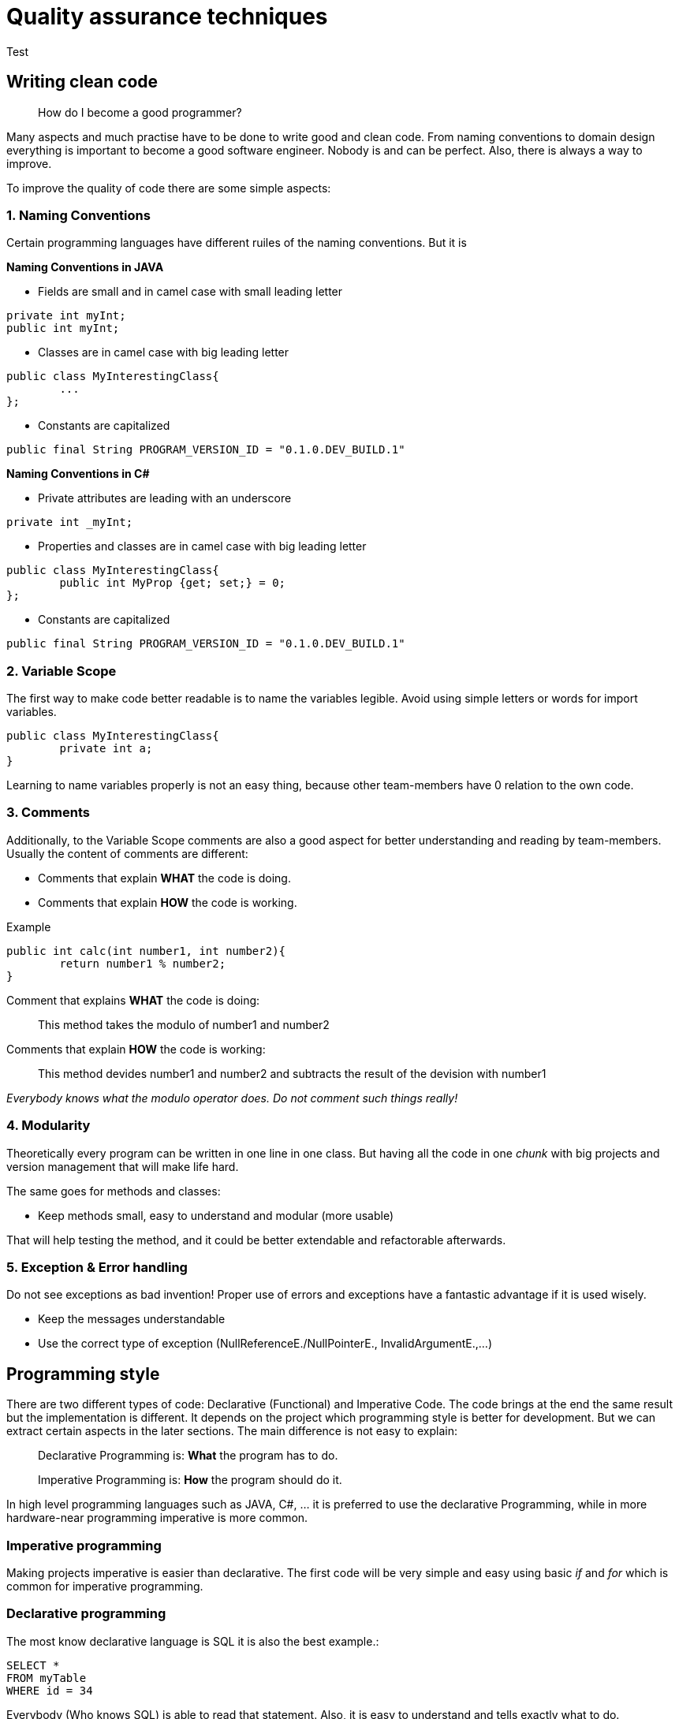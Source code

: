 = Quality assurance techniques

Test

== Writing clean code

> How do I become a good programmer?

Many aspects and much practise have to be done to write good and clean code. From naming conventions to domain design everything is important to become a good software engineer. Nobody is and can be perfect. Also, there is always a way to improve.

To improve the quality of code there are some simple aspects:

=== 1. Naming Conventions

Certain programming languages have different ruiles of the naming conventions. But it is

*Naming Conventions in JAVA*

- Fields are small and in camel case with small leading letter

[source,java]
----
private int myInt;
public int myInt;
----


- Classes are in camel case with big leading letter
[source,java]
----
public class MyInterestingClass{
	...
};
----

- Constants are capitalized
[source,java]
----
public final String PROGRAM_VERSION_ID = "0.1.0.DEV_BUILD.1"
----

*Naming Conventions in C#*

- Private attributes are leading with an underscore
[source,Csharp]
----
private int _myInt;
----

- Properties and classes are in camel case with big leading letter
[source,Csharp]
----
public class MyInterestingClass{
	public int MyProp {get; set;} = 0;
};
----

- Constants are capitalized
[source,Csharp]
----
public final String PROGRAM_VERSION_ID = "0.1.0.DEV_BUILD.1"
----

=== 2. Variable Scope

The first way to make code better readable is to name the variables legible. Avoid using simple letters or words for import variables.

[source, java]
----
public class MyInterestingClass{
	private int a;
}
----

Learning to name variables properly is not an easy thing, because other team-members have 0 relation to the own code.

=== 3. Comments

Additionally, to the Variable Scope comments are also a good aspect for better understanding and reading by team-members. Usually the content of comments are different:

- Comments that explain *WHAT* the code is doing.

- Comments that explain *HOW* the code is working.

Example

[source,java]
----
public int calc(int number1, int number2){
	return number1 % number2;
}
----

Comment that explains *WHAT* the code is doing:

> This method takes the modulo of number1 and number2

Comments that explain *HOW* the code is working:

> This method devides number1 and number2 and subtracts the result of the devision with number1

_Everybody knows what the modulo operator does. Do not comment such things really!_

=== 4. Modularity

Theoretically every program can be written in one line in one class. But having all the code in one _chunk_ with big projects and version management that will make life hard.

The same goes for methods and classes:

- Keep methods small, easy to understand and modular (more usable)

That will help testing the method, and it could be better extendable and refactorable afterwards.

=== 5. Exception & Error handling

Do not see exceptions as bad invention! Proper use of errors and exceptions have a fantastic advantage if it is used wisely.

- Keep the messages understandable
- Use the correct type of exception (NullReferenceE./NullPointerE., InvalidArgumentE.,...)


== Programming style

There are two different types of code: Declarative (Functional) and Imperative Code. The code brings at the end the same result but the implementation is different. It depends on the project which programming style is better for development. But we can extract certain aspects in the later sections. The main difference is not easy to explain:

> Declarative Programming is: *What* the program has to do.

> Imperative Programming is: *How* the program should do it.

In high level programming languages such as JAVA, C#, ... it is preferred to use the declarative Programming, while in more hardware-near programming imperative is more common.

=== Imperative programming

Making projects imperative is easier than declarative. The first code will be very simple and easy using basic _if_ and _for_ which is common for imperative programming.

=== Declarative programming

The most know declarative language is SQL it is also the best example.:

[source, sql]
----
SELECT *
FROM myTable
WHERE id = 34
----

Everybody (Who knows SQL) is able to read that statement. Also, it is easy to understand and tells exactly what to do.

It commands directly what the process has to do and not how to do it (for example with for loops)

=== Examples

To better understand the difference of imperative and declarative programming there is an example provided in JAVA:

These examples provide the same return value.

*Imperative*
[source,java]
----

List<Integer> arr = List.of(1,2,3,4,5,6,7,8,9,10,11,12,13);

for(int i = 0; i < arr.length; i++)
	if(arr[i] == 3)
		return arr[i];
----

*Declarative*
[source,java]
----

List<Integer> arr = List.of(1,2,3,4,5,6,7,8,9,10,11,12,13);

return arr.stream().filter(integer -> integer.intValue() == 3).findAny().get();
----

As you can see the stream api helps a lot to make use of functional programming.
